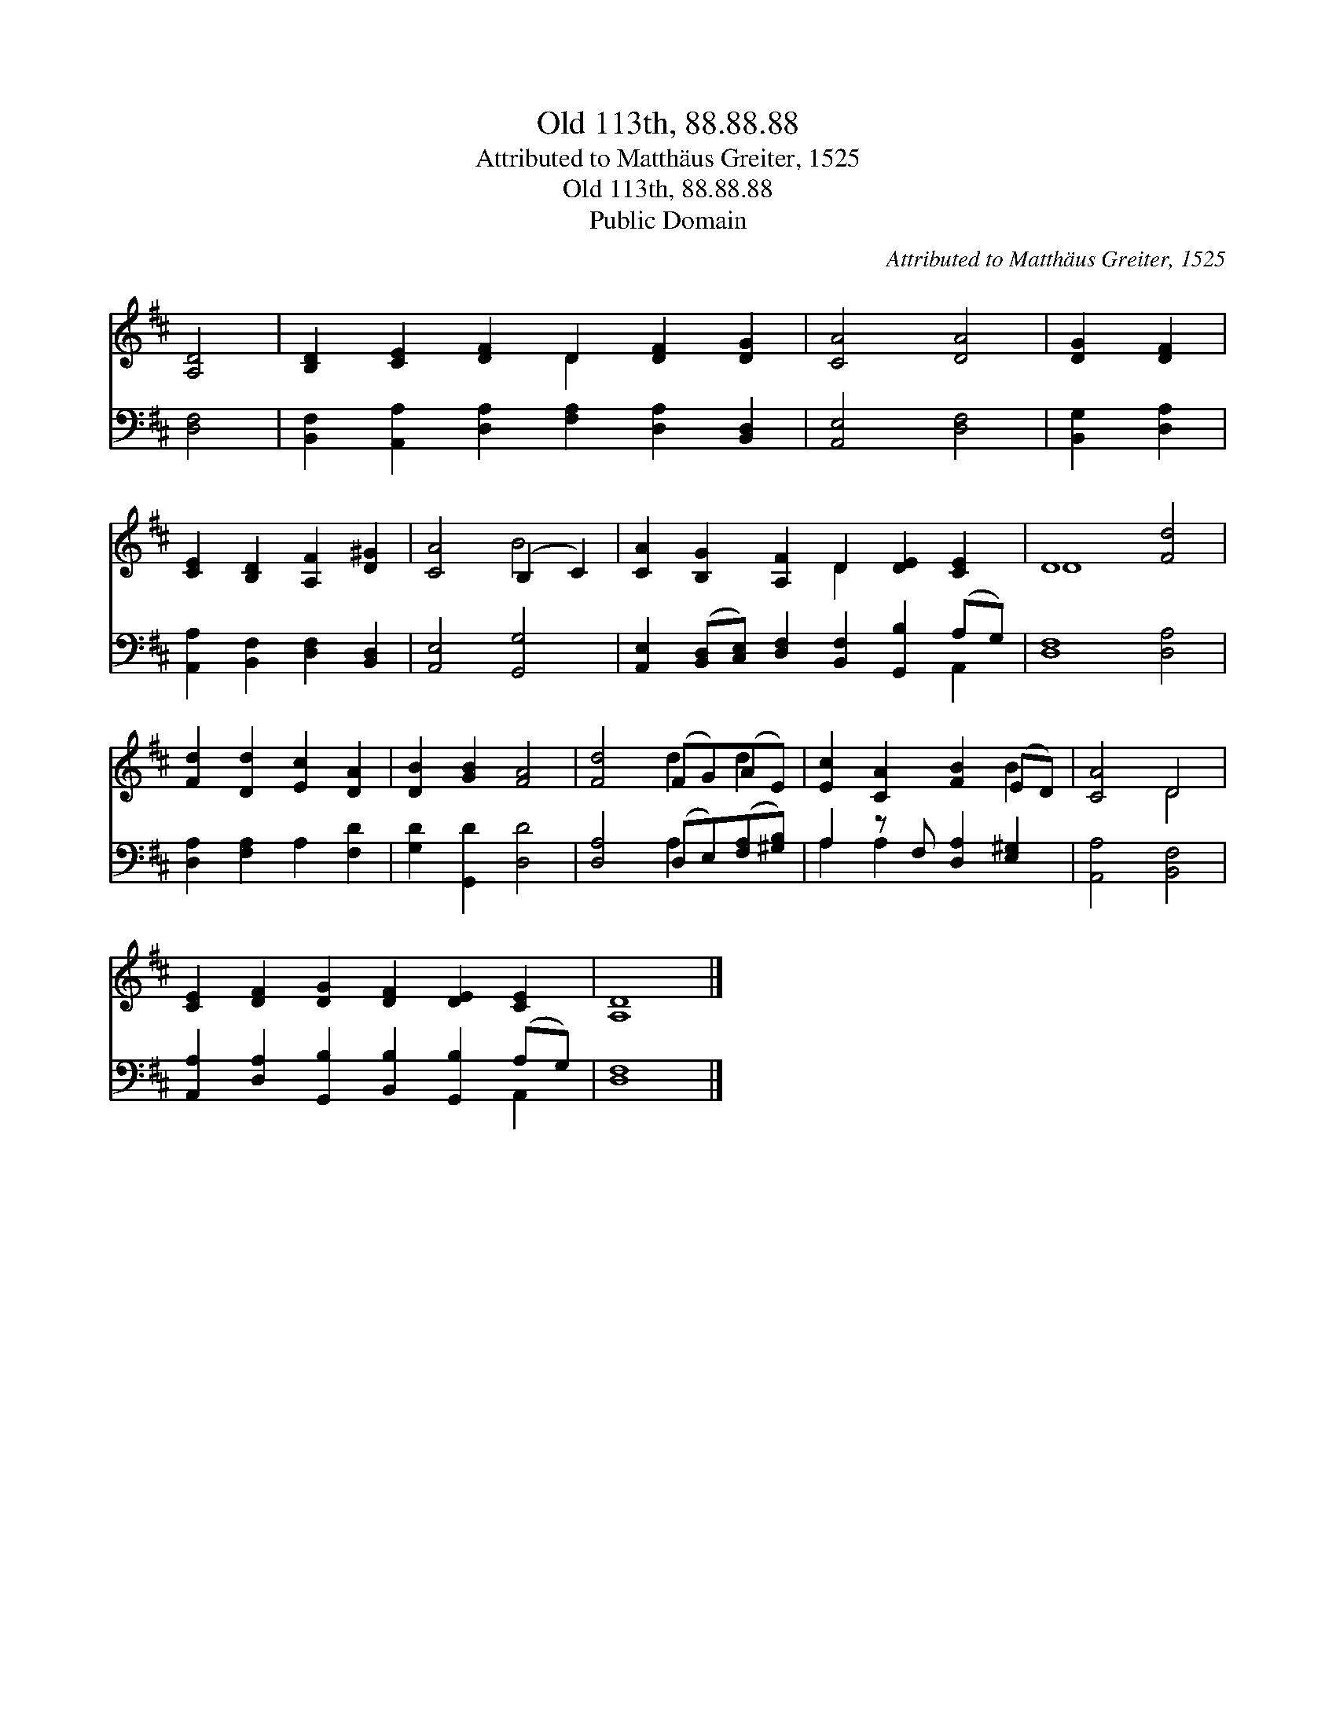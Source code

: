 X:1
T:Old 113th, 88.88.88
T:Attributed to Matthäus Greiter, 1525
T:Old 113th, 88.88.88
T:Public Domain
C:Attributed to Matth&#228;us Greiter, 1525
Z:Public Domain
%%score ( 1 2 ) ( 3 4 )
L:1/8
M:none
K:D
V:1 treble 
V:2 treble 
V:3 bass 
V:4 bass 
V:1
 [A,D]4 | [B,D]2 [CE]2 [DF]2 D2 [DF]2 [DG]2 | [CA]4 [DA]4 | [DG]2 [DF]2 | %4
 [CE]2 [B,D]2 [A,F]2 [D^G]2 | [CA]4 (B,2 C2) | [CA]2 [B,G]2 [A,F]2 D2 [DE]2 [CE]2 | D8 [Fd]4 | %8
 [Fd]2 [Dd]2 [Ec]2 [DA]2 | [DB]2 [GB]2 [FA]4 | [Fd]4 (FG)(AE) | [Ec]2 [CA]2 [FB]2 (ED) | [CA]4 D4 | %13
 [CE]2 [DF]2 [DG]2 [DF]2 [DE]2 [CE]2 | [A,D]8 |] %15
V:2
 x4 | x6 D2 x4 | x8 | x4 | x8 | x4 B4 | x6 D2 x4 | D8 x4 | x8 | x8 | x4 d2 d2 | x6 B2 | x4 D4 | %13
 x12 | x8 |] %15
V:3
 [D,F,]4 | [B,,F,]2 [A,,A,]2 [D,A,]2 [F,A,]2 [D,A,]2 [B,,D,]2 | [A,,E,]4 [D,F,]4 | %3
 [B,,G,]2 [D,A,]2 | [A,,A,]2 [B,,F,]2 [D,F,]2 [B,,D,]2 | [A,,E,]4 [G,,G,]4 | %6
 [A,,E,]2 ([B,,D,][C,E,]) [D,F,]2 [B,,F,]2 [G,,B,]2 (A,G,) | [D,F,]8 [D,A,]4 | %8
 [D,A,]2 [F,A,]2 A,2 [F,D]2 | [G,D]2 [G,,D]2 [D,D]4 | [D,A,]4 (D,E,)([F,A,][^G,B,]) | %11
 A,2 z F, [D,A,]2 [E,^G,]2 | [A,,A,]4 [B,,F,]4 | %13
 [A,,A,]2 [D,A,]2 [G,,B,]2 [B,,B,]2 [G,,B,]2 (A,G,) | [D,F,]8 |] %15
V:4
 x4 | x12 | x8 | x4 | x8 | x8 | x10 A,,2 | x12 | x8 | x8 | x4 A,2 x2 | A,2 A,2 x4 | x8 | x10 A,,2 | %14
 x8 |] %15

